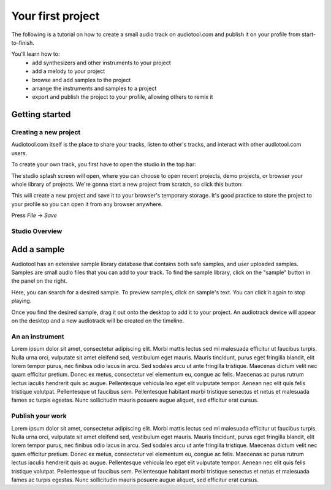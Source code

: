 Your first project
==================

The following is a tutorial on how to create a small audio track
on audiotool.com and publish it on your profile from start-to-finish.

You'll learn how to:  
 * add synthesizers and other instruments to your project
 * add a melody to your project
 * browse and add samples to the project
 * arrange the instruments and samples to a project
 * export and publish the project to your profile, allowing others to remix it

Getting started
^^^^^^^^^^^^^^^

Creating a new project
----------------------

Audiotool.com itself is the place to share your tracks, listen to other's tracks,
and interact with other audiotool.com users.

To create your own track, you first have to open the studio in the top bar:


|/images/audiotool_com_top_bar.png|

The studio splash screen will open, where you can choose to open recent projects, demo projects,
or browser your whole library of projects. We're gonna start a new project from scratch, so click this button:

|/images/audiotool_splash_screen.png|


This will create a new project and save it to your browser's temporary storage. 
It's good practice to store the project to your profile so you can open it from
any browser anywhere.

Press `File` -> `Save`

|/images/save_project_dialogue.png|


Studio Overview
---------------

Add a sample
^^^^^^^^^^^^

Audiotool has an extensive sample library database that contains both safe samples, and user uploaded samples. 
Samples are small audio files that you can add to your track. To find the sample library, click on the "sample" button in the panel on the right. 

|/images/sample-in-panel.png|

Here, you can search for a desired sample. To preview samples, click on sample's text. You can click it again to stop playing.

|/images/sample-search.gif|

Once you find the desired sample, drag it out onto the desktop to add it to your project. An audiotrack device will appear on the desktop
and a new audiotrack will be created on the timeline. 

|/images/drag-sample-to-desktop.gif|

An an instrument
----------------

Lorem ipsum dolor sit amet, consectetur adipiscing elit. Morbi mattis
lectus sed mi malesuada efficitur ut faucibus turpis. Nulla urna orci,
vulputate sit amet eleifend sed, vestibulum eget mauris. Mauris
tincidunt, purus eget fringilla blandit, elit lorem tempor purus, nec
finibus odio lacus in arcu. Sed sodales arcu ut ante fringilla
tristique. Maecenas dictum velit nec quam efficitur pretium. Donec ex
metus, consectetur vel elementum eu, congue ac felis. Maecenas ac purus
rutrum lectus iaculis hendrerit quis ac augue. Pellentesque vehicula leo
eget elit vulputate tempor. Aenean nec elit quis felis tristique
volutpat. Pellentesque ut faucibus sem. Pellentesque habitant morbi
tristique senectus et netus et malesuada fames ac turpis egestas. Nunc
sollicitudin mauris posuere augue aliquet, sed efficitur erat cursus.

Publish your work
-------------------

Lorem ipsum dolor sit amet, consectetur adipiscing elit. Morbi mattis
lectus sed mi malesuada efficitur ut faucibus turpis. Nulla urna orci,
vulputate sit amet eleifend sed, vestibulum eget mauris. Mauris
tincidunt, purus eget fringilla blandit, elit lorem tempor purus, nec
finibus odio lacus in arcu. Sed sodales arcu ut ante fringilla
tristique. Maecenas dictum velit nec quam efficitur pretium. Donec ex
metus, consectetur vel elementum eu, congue ac felis. Maecenas ac purus
rutrum lectus iaculis hendrerit quis ac augue. Pellentesque vehicula leo
eget elit vulputate tempor. Aenean nec elit quis felis tristique
volutpat. Pellentesque ut faucibus sem. Pellentesque habitant morbi
tristique senectus et netus et malesuada fames ac turpis egestas. Nunc
sollicitudin mauris posuere augue aliquet, sed efficitur erat cursus.


.. |/images/audiotool_com_top_bar.png| image:: /images/audiotool_com_top_bar.png
    :alt: The top bar of audiotool with an arrow showing where the studio button is.

.. |/images/audiotool_splash_screen.png| image:: /images/audiotool_splash_screen.png
    :alt: Splash screen of studio.audiotool.com

.. |/images/save_project_dialogue.png| image:: /images/save_project_dialogue.png
    :alt: Dialogue highlighting how to save a project

.. |/images/sample-in-panel.png| image:: /images/sample-in-panel.png
    :alt: Arrow highlighting where the sample tab is in the panel

.. |/images/sample-search.gif| image:: /images/sample-search.gif
    :alt: Gif of searching "jazz" in the sample search bar.

.. |/images/drag-sample-to-desktop.gif| image:: /images/drag-sample-to-desktop.gif
    :alt: Gif of dragging a sample to the desktop.